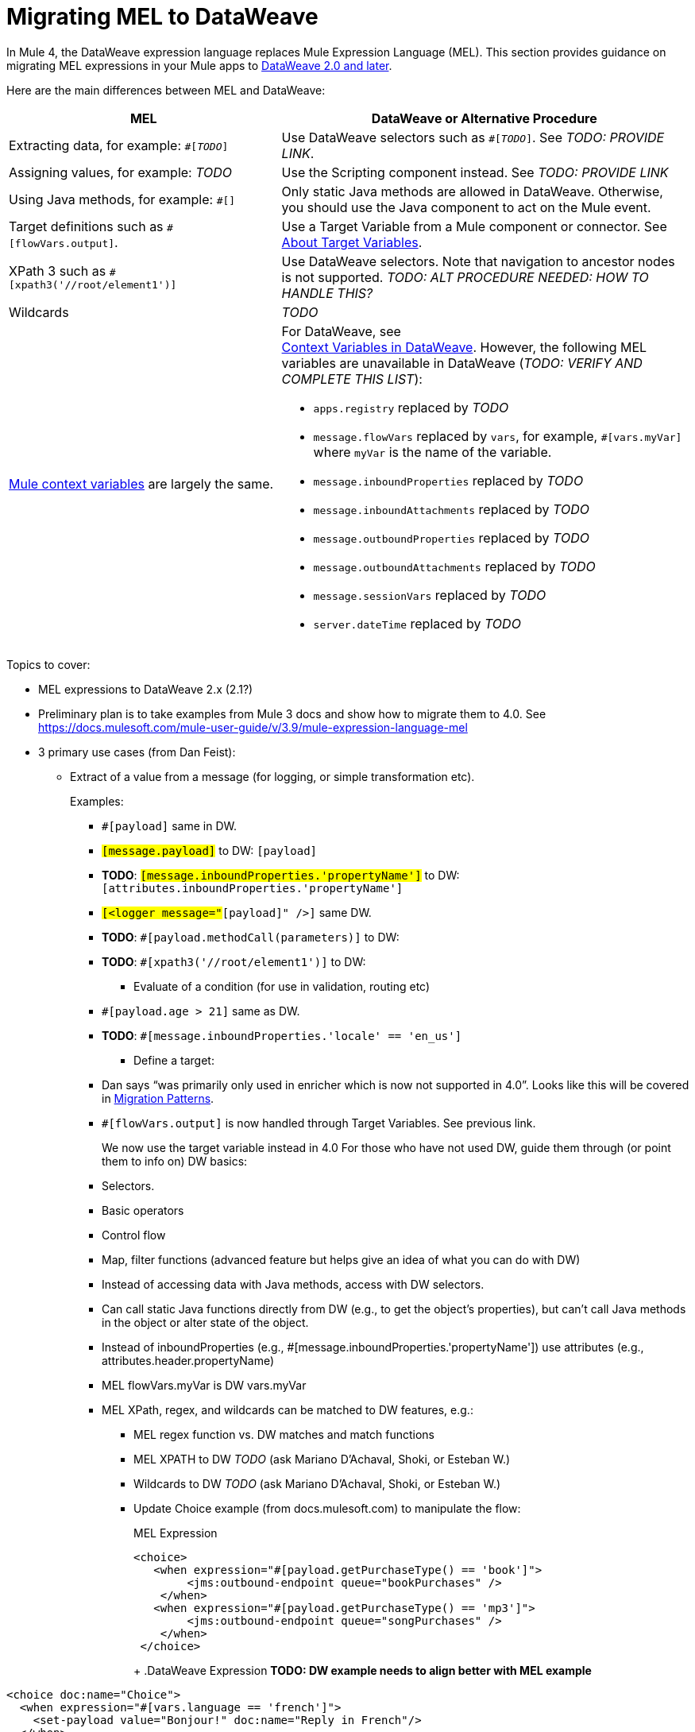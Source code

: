 // Contacts/SMEs: Esteban Wasinger, Ana Felisatti
= Migrating MEL to DataWeave

In Mule 4, the DataWeave expression language replaces Mule Expression Language (MEL). This section provides guidance on migrating MEL expressions in your Mule apps to  link:https://beta-anypt-dw.docs-stgx.mulesoft.com/mule-user-guide/v/4.0/dataweave[DataWeave 2.0 and later].
// _TODO: THIS LINK WILL CHANGE_

Here are the main differences between MEL and DataWeave:

[%header,cols="2,3a"]
|===
| MEL | DataWeave or Alternative Procedure

| Extracting data, for example: `#[_TODO_]`
| Use DataWeave selectors such as `#[_TODO_]`. See _TODO: PROVIDE LINK_.

| Assigning values, for example: _TODO_
| Use the Scripting component instead. See _TODO: PROVIDE LINK_

| Using Java methods, for example: `#[]`
| Only static Java methods are allowed in DataWeave. Otherwise, you should use the Java component to act on the Mule event.

| Target definitions such as `#[flowVars.output]`.
| Use a Target Variable from a Mule component or connector. See link:/connectors/target-variables[About Target Variables].

| XPath 3 such as `#[xpath3('//root/element1')]`
| Use DataWeave selectors. Note that navigation to ancestor nodes is not supported. _TODO: ALT PROCEDURE NEEDED: HOW TO HANDLE THIS?_

| Wildcards
| _TODO_

| link:https://docs.mulesoft.com/mule-user-guide/v/3.9/mel-cheat-sheet#server-mule-application-and-message-variables[Mule context variables] are largely the same.
|
[%hardbreaks]
For DataWeave, see
//_TODO: THIS LINK WILL CHANGE_
link:https://beta-anypt-dw.docs-stgx.mulesoft.com/mule-user-guide/v/4.0/dataweave-variables-context[Context Variables in DataWeave]. However, the following MEL variables are unavailable in DataWeave (_TODO: VERIFY AND COMPLETE THIS LIST_):

* `apps.registry` replaced by _TODO_
* `message.flowVars` replaced by `vars`, for example, `#[vars.myVar]` where `myVar` is the name of the variable.
* `message.inboundProperties` replaced by _TODO_
* `message.inboundAttachments` replaced by _TODO_
* `message.outboundProperties` replaced by _TODO_
* `message.outboundAttachments` replaced by _TODO_
* `message.sessionVars` replaced by _TODO_
* `server.dateTime` replaced by _TODO_
|===



Topics to cover:

* MEL expressions to DataWeave 2.x (2.1?)
* Preliminary plan is to take examples from Mule 3 docs and show how to migrate them to 4.0. See https://docs.mulesoft.com/mule-user-guide/v/3.9/mule-expression-language-mel
* 3 primary use cases (from Dan Feist):
 ** Extract of a value from a message (for logging, or simple transformation etc).
+
Examples:
+
 *** `#[payload]` same in DW.
 *** `#[message.payload]` to DW: `#[payload]`
 *** *TODO*: `#[message.inboundProperties.'propertyName']` to DW: `#[attributes.inboundProperties.'propertyName']`
 *** `#[<logger message="#[payload]" />]` same DW.
 *** *TODO*: `#[payload.methodCall(parameters)]` to DW:
 *** *TODO*: `#[xpath3('//root/element1')]` to DW:
 ** Evaluate of a condition (for use in validation, routing etc)
 *** `#[payload.age > 21]` same as DW.
 *** *TODO*: `#[message.inboundProperties.'locale' == 'en_us']`
 ** Define a target:
 *** Dan says “was primarily only used in enricher which is now not supported in 4.0”. Looks like this will be covered in link:migration-patterns[Migration Patterns].
 *** `#[flowVars.output]` is now handled through Target Variables. See previous link.
+
We now use the target variable instead in 4.0
For those who have not used DW, guide them through (or point them to info on) DW basics:
+
  *** Selectors.
  *** Basic operators
  *** Control flow
  *** Map, filter functions (advanced feature but helps give an idea of what you can do with DW)
  *** Instead of accessing data with Java methods, access with DW selectors.
  *** Can call static Java functions directly from DW (e.g., to get the object’s properties), but can’t call Java methods in the object or alter state of the object.
  *** Instead of inboundProperties (e.g., #[message.inboundProperties.'propertyName']) use attributes (e.g., attributes.header.propertyName)
  *** MEL flowVars.myVar is DW vars.myVar
  *** MEL XPath, regex, and wildcards can be matched to DW features, e.g.:
  **** MEL regex function vs. DW matches and match functions
  **** MEL XPATH to DW _TODO_ (ask Mariano D'Achaval, Shoki, or Esteban W.)
  **** Wildcards to DW _TODO_ (ask Mariano D'Achaval, Shoki, or Esteban W.)
  **** Update Choice example (from docs.mulesoft.com) to manipulate the flow:
+
.MEL Expression
----
<choice>
   <when expression="#[payload.getPurchaseType() == 'book']">
        <jms:outbound-endpoint queue="bookPurchases" />
    </when>
   <when expression="#[payload.getPurchaseType() == 'mp3']">
        <jms:outbound-endpoint queue="songPurchases" />
    </when>
 </choice>
----
+
+
.DataWeave Expression
*TODO: DW example needs to align better with MEL example*
----
<choice doc:name="Choice">
  <when expression="#[vars.language == 'french']">
    <set-payload value="Bonjour!" doc:name="Reply in French"/>
  </when>
  <when expression="#[var.language == 'spanish']">
    <set-payload value="Hola!" doc:name="Reply in Spanish"/>
  </when>
  <otherwise >
    <set-variable variableName="language" value="English" doc:name="Set Language to English"/>
    <set-payload value="Hello!" doc:name="Reply in English"/>
  </otherwise>
</choice>
----
+
  **** Cannot assign values in DW as in MEL: need to use the Scripting module for that. *TODO: Need example.*

////
  Note:
  Mariano G. says most people using MEL to access the payload. For simple expressions, migration tool will do it, but we will have to help migrate complex mappings. No date on migrator, but is first priority after GA. Somewhere in the Mule.

  We'll try to map some of the most frequently used MEL expressions to DW expressions for initial release of guide and add to that list as needed in subsequent versions of guide.
////

== See Also

link:https://blogs.mulesoft.com/dev/mule-dev/why-dataweave-main-expression-language-mule-4/[Why DataWeave is the Main Expression Language in Mule 4 Beta]
